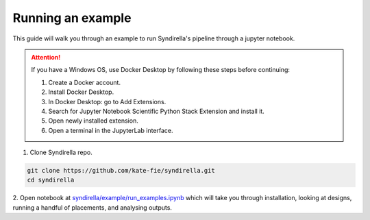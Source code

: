 
==================
Running an example
==================

This guide will walk you through an example to run Syndirella's pipeline through a jupyter notebook.

.. attention::

   If you have a Windows OS, use Docker Desktop by following these steps before continuing:

   1. Create a Docker account.
   2. Install Docker Desktop.
   3. In Docker Desktop: go to Add Extensions.
   4. Search for Jupyter Notebook Scientific Python Stack Extension and install it.
   5. Open newly installed extension.
   6. Open a terminal in the JupyterLab interface.

1. Clone Syndirella repo.

.. code-block:: bash

   git clone https://github.com/kate-fie/syndirella.git
   cd syndirella

2. Open notebook at `syndirella/example/run_examples.ipynb <https://github.com/kate-fie/syndirella/blob/77035823825a249937d0bde30506c1c162421182/example/run_examples.ipynb>`_ which will take you through installation,
looking at designs, running a handful of placements, and analysing outputs.




